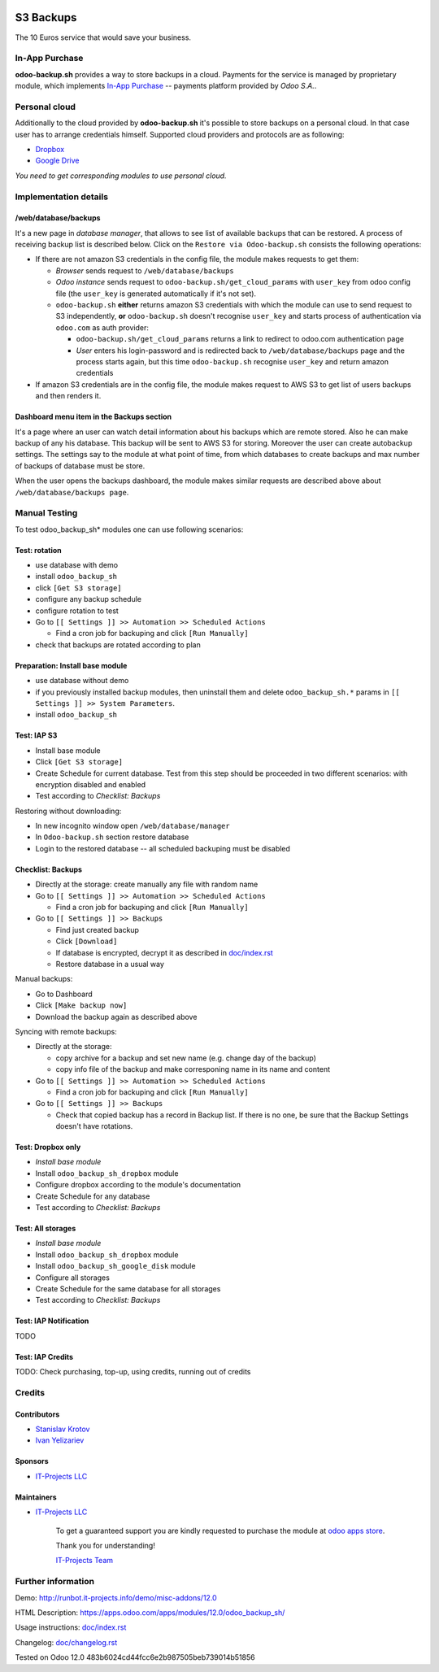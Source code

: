.. image:: https://img.shields.io/badge/license-LGPL--3-blue.png
   :target: https://www.gnu.org/licenses/lgpl
   :alt: License: LGPL-3

============
 S3 Backups
============

The 10 Euros service that would save your business.

In-App Purchase
===============

**odoo-backup.sh** provides a way to store backups in a cloud. Payments for the service is managed by proprietary module, which implements `In-App Purchase <https://www.odoo.com/documentation/12.0/webservices/iap.html>`__ -- payments platform provided by *Odoo S.A.*.

Personal cloud
==============

Additionally to the cloud provided by **odoo-backup.sh** it's possible to store backups on a personal cloud. In that case user has to arrange credentials himself. Supported cloud providers and protocols are as following:

* `Dropbox <https://apps.odoo.com/apps/modules/12.0/odoo_backup_sh_dropbox/>`_
* `Google Drive <https://apps.odoo.com/apps/modules/12.0/odoo_backup_sh_google_disk/>`_

*You need to get corresponding modules to use personal cloud.*

Implementation details
======================

/web/database/backups
---------------------

It's a new page in *database manager*, that allows to see list of available backups that can be restored. A process of receiving backup list is described below. Click on the ``Restore via Odoo-backup.sh`` consists the following operations:

* If there are not amazon S3 credentials in the config file, the module makes requests to get them:

  * *Browser* sends request to ``/web/database/backups``
  * *Odoo instance* sends request to ``odoo-backup.sh/get_cloud_params`` with ``user_key`` from odoo config file (the ``user_key`` is generated automatically if it's not set).
  * ``odoo-backup.sh`` **either** returns amazon S3 credentials with which the module can use to send request to S3 independently, **or** ``odoo-backup.sh`` doesn't recognise ``user_key`` and starts process of authentication via ``odoo.com`` as auth provider:

    * ``odoo-backup.sh/get_cloud_params`` returns a link to redirect to odoo.com authentication page
    * *User* enters his login-password and is redirected back to ``/web/database/backups`` page and the process starts again, but this time ``odoo-backup.sh`` recognise ``user_key`` and return amazon credentials

* If amazon S3 credentials are in the config file, the module makes request to AWS S3 to get list of users backups and then renders it.

Dashboard menu item in the Backups section
------------------------------------------

It's a page where an user can watch detail information about his backups which are remote stored. Also he can make backup of any his database. This backup will be sent to AWS S3 for storing. Moreover the user can create autobackup settings. The settings say to the module at what point of time, from which databases to create backups and max number of backups of database must be store.

When the user opens the backups dashboard, the module makes similar requests are described above about ``/web/database/backups page``.

Manual Testing
==============

To test odoo_backup_sh* modules one can use following scenarios:

Test: rotation
--------------

* use database with demo
* install ``odoo_backup_sh``
* click ``[Get S3 storage]``
* configure any backup schedule
* configure rotation to test
* Go to ``[[ Settings ]] >> Automation >> Scheduled Actions``

  * Find a cron job for backuping and click ``[Run Manually]``

* check that backups are rotated according to plan

Preparation: Install base module
--------------------------------

* use database without demo
* if you previously installed backup modules, then uninstall them and delete ``odoo_backup_sh.*`` params in ``[[ Settings ]] >> System Parameters``. 
* install ``odoo_backup_sh``


Test: IAP S3
------------


* Install base module
* Click ``[Get S3 storage]``
* Create Schedule for current database. Test from this step should be proceeded in two different scenarios: with encryption disabled and enabled
* Test according to *Checklist: Backups*

Restoring without downloading:

* In new incognito window open ``/web/database/manager``
* In ``Odoo-backup.sh`` section restore database
* Login to the restored database -- all scheduled backuping must be disabled

Checklist: Backups
------------------

* Directly at the storage: create manually any file with random name
* Go to ``[[ Settings ]] >> Automation >> Scheduled Actions``

  * Find a cron job for backuping and click ``[Run Manually]``

* Go to ``[[ Settings ]] >> Backups``

  * Find just created backup
  * Click ``[Download]``
  * If database is encrypted, decrypt it as described in  `<doc/index.rst>`__
  * Restore database in a usual way

Manual backups:

* Go to Dashboard
* Click ``[Make backup now]``
* Download the backup again as described above

Syncing with remote backups:

* Directly at the storage:

  * copy archive for a backup and set new name (e.g. change day of the backup)
  * copy info file of the backup and make corresponing name in its name and content

* Go to ``[[ Settings ]] >> Automation >> Scheduled Actions``

  * Find a cron job for backuping and click ``[Run Manually]``

* Go to ``[[ Settings ]] >> Backups``

  * Check that copied backup has a record in Backup list. If there is no one, be
    sure that the Backup Settings doesn't have rotations.


Test: Dropbox only
------------------
* *Install base module*
* Install ``odoo_backup_sh_dropbox`` module
* Configure dropbox according to the module's documentation
* Create Schedule for any database
* Test according to *Checklist: Backups*

Test: All storages
------------------
* *Install base module*
* Install ``odoo_backup_sh_dropbox`` module
* Install ``odoo_backup_sh_google_disk`` module
* Configure all storages
* Create Schedule for the same database for all storages
* Test according to *Checklist: Backups*

Test: IAP Notification
----------------------

TODO

Test: IAP Credits
-----------------

TODO: Check purchasing, top-up, using credits, running out of credits

Credits
=======

Contributors
------------
* `Stanislav Krotov <https://it-projects.info/team/ufaks>`__
* `Ivan Yelizariev <https://it-projects.info/team/yelizariev>`__

Sponsors
--------
* `IT-Projects LLC <https://it-projects.info>`__

Maintainers
-----------
* `IT-Projects LLC <https://it-projects.info>`__

      To get a guaranteed support
      you are kindly requested to purchase the module
      at `odoo apps store <https://apps.odoo.com/apps/modules/12.0/odoo_backup_sh/>`__.

      Thank you for understanding!

      `IT-Projects Team <https://www.it-projects.info/team>`__

Further information
===================

Demo: http://runbot.it-projects.info/demo/misc-addons/12.0

HTML Description: https://apps.odoo.com/apps/modules/12.0/odoo_backup_sh/

Usage instructions: `<doc/index.rst>`_

Changelog: `<doc/changelog.rst>`_

Tested on Odoo 12.0 483b6024cd44fcc6e2b987505beb739014b51856
